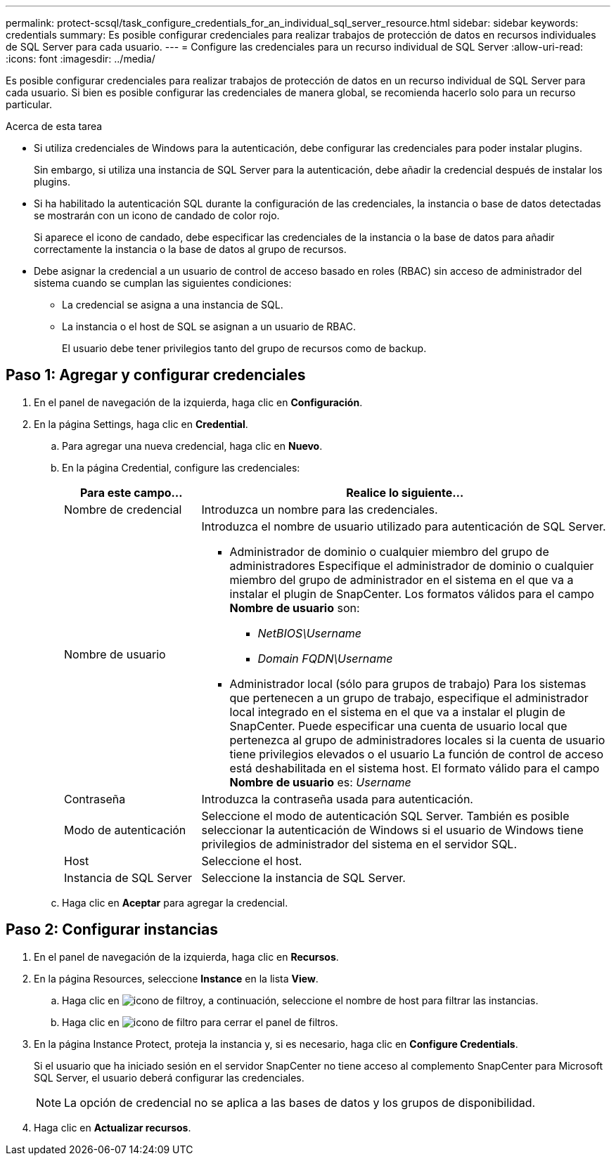 ---
permalink: protect-scsql/task_configure_credentials_for_an_individual_sql_server_resource.html 
sidebar: sidebar 
keywords: credentials 
summary: Es posible configurar credenciales para realizar trabajos de protección de datos en recursos individuales de SQL Server para cada usuario.  
---
= Configure las credenciales para un recurso individual de SQL Server
:allow-uri-read: 
:icons: font
:imagesdir: ../media/


[role="lead"]
Es posible configurar credenciales para realizar trabajos de protección de datos en un recurso individual de SQL Server para cada usuario. Si bien es posible configurar las credenciales de manera global, se recomienda hacerlo solo para un recurso particular.

.Acerca de esta tarea
* Si utiliza credenciales de Windows para la autenticación, debe configurar las credenciales para poder instalar plugins.
+
Sin embargo, si utiliza una instancia de SQL Server para la autenticación, debe añadir la credencial después de instalar los plugins.

* Si ha habilitado la autenticación SQL durante la configuración de las credenciales, la instancia o base de datos detectadas se mostrarán con un icono de candado de color rojo.
+
Si aparece el icono de candado, debe especificar las credenciales de la instancia o la base de datos para añadir correctamente la instancia o la base de datos al grupo de recursos.

* Debe asignar la credencial a un usuario de control de acceso basado en roles (RBAC) sin acceso de administrador del sistema cuando se cumplan las siguientes condiciones:
+
** La credencial se asigna a una instancia de SQL.
** La instancia o el host de SQL se asignan a un usuario de RBAC.
+
El usuario debe tener privilegios tanto del grupo de recursos como de backup.







== Paso 1: Agregar y configurar credenciales

. En el panel de navegación de la izquierda, haga clic en *Configuración*.
. En la página Settings, haga clic en *Credential*.
+
.. Para agregar una nueva credencial, haga clic en *Nuevo*.
.. En la página Credential, configure las credenciales:
+
[cols="1,3"]
|===
| Para este campo... | Realice lo siguiente... 


 a| 
Nombre de credencial
 a| 
Introduzca un nombre para las credenciales.



 a| 
Nombre de usuario
 a| 
Introduzca el nombre de usuario utilizado para autenticación de SQL Server.

*** Administrador de dominio o cualquier miembro del grupo de administradores
Especifique el administrador de dominio o cualquier miembro del grupo de administrador en el sistema en el que va a instalar el plugin de SnapCenter. Los formatos válidos para el campo *Nombre de usuario* son:
+
**** _NetBIOS\Username_
**** _Domain FQDN\Username_


*** Administrador local (sólo para grupos de trabajo)
Para los sistemas que pertenecen a un grupo de trabajo, especifique el administrador local integrado en el sistema en el que va a instalar el plugin de SnapCenter. Puede especificar una cuenta de usuario local que pertenezca al grupo de administradores locales si la cuenta de usuario tiene privilegios elevados o el usuario
La función de control de acceso está deshabilitada en el sistema host. El formato válido para el campo *Nombre de usuario* es: _Username_




 a| 
Contraseña
 a| 
Introduzca la contraseña usada para autenticación.



 a| 
Modo de autenticación
 a| 
Seleccione el modo de autenticación SQL Server.
También es posible seleccionar la autenticación de Windows si el usuario de Windows tiene privilegios de administrador del sistema en el servidor SQL.



 a| 
Host
 a| 
Seleccione el host.



 a| 
Instancia de SQL Server
 a| 
Seleccione la instancia de SQL Server.

|===
.. Haga clic en *Aceptar* para agregar la credencial.






== Paso 2: Configurar instancias

. En el panel de navegación de la izquierda, haga clic en *Recursos*.
. En la página Resources, seleccione *Instance* en la lista *View*.
+
.. Haga clic en image:../media/filter_icon.gif["icono de filtro"]y, a continuación, seleccione el nombre de host para filtrar las instancias.
.. Haga clic en image:../media/filter_icon.gif["icono de filtro"] para cerrar el panel de filtros.


. En la página Instance Protect, proteja la instancia y, si es necesario, haga clic en *Configure Credentials*.
+
Si el usuario que ha iniciado sesión en el servidor SnapCenter no tiene acceso al complemento SnapCenter para Microsoft SQL Server, el usuario deberá configurar las credenciales.

+

NOTE: La opción de credencial no se aplica a las bases de datos y los grupos de disponibilidad.

. Haga clic en *Actualizar recursos*.

